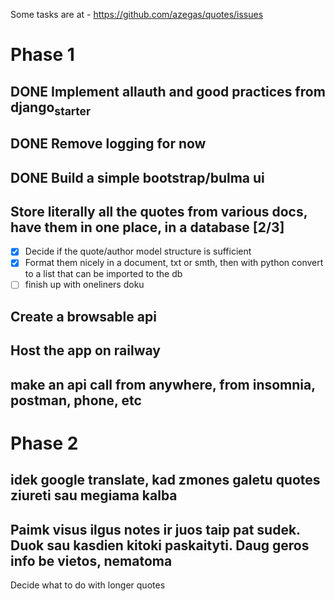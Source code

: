 Some tasks are at - https://github.com/azegas/quotes/issues

* Phase 1
** DONE Implement allauth and good practices from django_starter
CLOSED: [2024-06-07 Fri 04:43]
** DONE Remove logging for now
CLOSED: [2024-06-06 Thu 21:49]
** DONE Build a simple bootstrap/bulma ui
CLOSED: [2024-06-07 Fri 04:43]
** Store literally all the quotes from various docs, have them in one place, in a database [2/3]
- [X] Decide if the quote/author model structure is sufficient
- [X] Format them nicely in a document, txt or smth, then with python convert to a list that can be imported to the db
- [ ] finish up with oneliners doku
** Create a browsable api
** Host the app on railway
** make an api call from anywhere, from insomnia, postman, phone, etc
* Phase 2
** idek google translate, kad zmones galetu quotes ziureti sau megiama kalba
** Paimk visus ilgus notes ir juos taip pat sudek. Duok sau kasdien kitoki paskaityti. Daug geros info be vietos, nematoma
 Decide what to do with longer quotes
